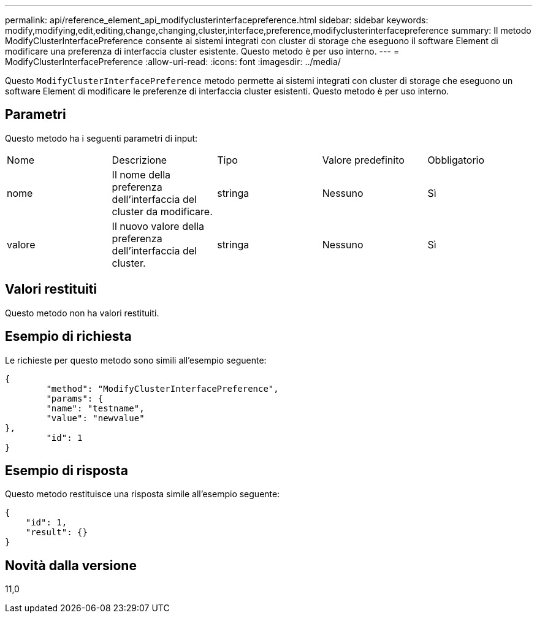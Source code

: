 ---
permalink: api/reference_element_api_modifyclusterinterfacepreference.html 
sidebar: sidebar 
keywords: modify,modifying,edit,editing,change,changing,cluster,interface,preference,modifyclusterinterfacepreference 
summary: Il metodo ModifyClusterInterfacePreference consente ai sistemi integrati con cluster di storage che eseguono il software Element di modificare una preferenza di interfaccia cluster esistente. Questo metodo è per uso interno. 
---
= ModifyClusterInterfacePreference
:allow-uri-read: 
:icons: font
:imagesdir: ../media/


[role="lead"]
Questo `ModifyClusterInterfacePreference` metodo permette ai sistemi integrati con cluster di storage che eseguono un software Element di modificare le preferenze di interfaccia cluster esistenti. Questo metodo è per uso interno.



== Parametri

Questo metodo ha i seguenti parametri di input:

|===


| Nome | Descrizione | Tipo | Valore predefinito | Obbligatorio 


 a| 
nome
 a| 
Il nome della preferenza dell'interfaccia del cluster da modificare.
 a| 
stringa
 a| 
Nessuno
 a| 
Sì



 a| 
valore
 a| 
Il nuovo valore della preferenza dell'interfaccia del cluster.
 a| 
stringa
 a| 
Nessuno
 a| 
Sì

|===


== Valori restituiti

Questo metodo non ha valori restituiti.



== Esempio di richiesta

Le richieste per questo metodo sono simili all'esempio seguente:

[listing]
----
{
	"method": "ModifyClusterInterfacePreference",
	"params": {
	"name": "testname",
	"value": "newvalue"
},
	"id": 1
}
----


== Esempio di risposta

Questo metodo restituisce una risposta simile all'esempio seguente:

[listing]
----
{
    "id": 1,
    "result": {}
}
----


== Novità dalla versione

11,0
